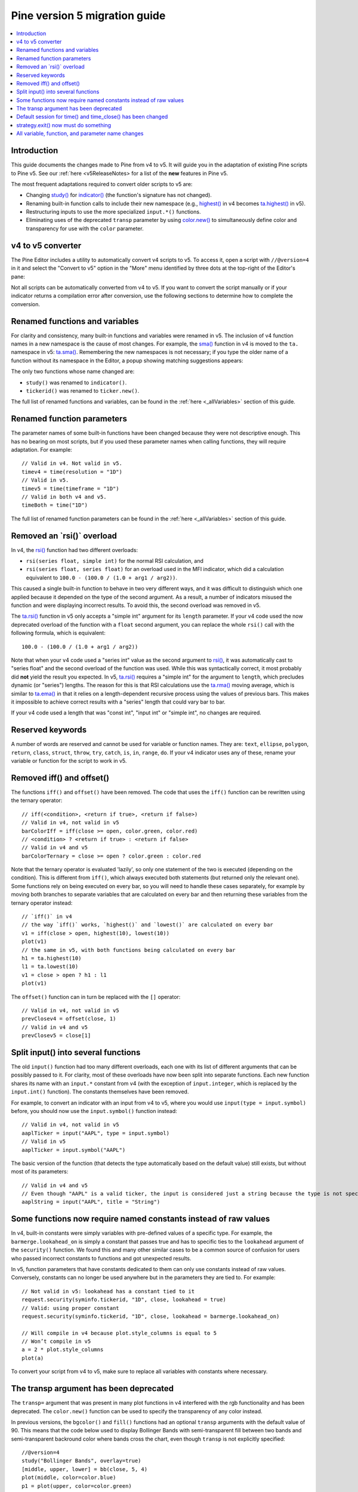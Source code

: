 Pine version 5 migration guide
==============================

.. contents:: :local:
    :depth: 1

Introduction
------------

This guide documents the changes made to Pine from v4 to v5. It will guide you in the adaptation of existing Pine scripts to Pine v5. See our :ref:`here <v5ReleaseNotes> for a list of the **new** features in Pine v5.

The most frequent adaptations required to convert older scripts to v5 are:

- Changing `study() <https://www.tradingview.com/pine-script-reference/v4/#fun_study>`__ for `indicator() <https://www.tradingview.com/pine-script-reference/v5/#fun_indicator>`__ (the function's signature has not changed).
- Renaming built-in function calls to include their new namespace (e.g., `highest() <https://www.tradingview.com/pine-script-reference/v4/#fun_highest>`__ in v4 becomes `ta.highest() <https://www.tradingview.com/pine-script-reference/v5/#fun_ta{dot}highest>`__ in v5).
- Restructuring inputs to use the more specialized ``input.*()`` functions.
- Eliminating uses of the deprecated ``transp`` parameter by using `color.new() <https://www.tradingview.com/pine-script-reference/v5/#fun_color{dot}new>`__ to simultaneously define color and transparency for use with the ``color`` parameter.


v4 to v5 converter
------------------

The Pine Editor includes a utility to automatically convert v4 scripts to v5. To access it, open a script with ``//@version=4`` in it and select the "Convert to v5" option in the "More" menu identified by three dots at the top-right of the Editor's pane:

.. image:: images/v4_to_v5_convert_button.png


Not all scripts can be automatically converted from v4 to v5. If you want to convert the script manually or if your indicator returns a compilation error after conversion, use the following sections to determine how to complete the conversion.


Renamed functions and variables
-------------------------------

For clarity and consistency, many built-in functions and variables were renamed in v5. The inclusion of v4 function names in a new namespace is the cause of most changes. For example, the `sma() <https://www.tradingview.com/pine-script-reference/v4/#fun_sma>`__ function in v4 is moved to the ``ta.`` namespace in v5: 
`ta.sma() <https://www.tradingview.com/pine-script-reference/v5/#fun_ta{dot}sma>`__. Remembering the new namespaces is not necessary; if you type the older name of a function without its namespace in the Editor, a popup showing matching suggestions appears:

.. image:: images/v5_autocomplete.png
 
The only two functions whose name changed are:

* ``study()`` was renamed to ``indicator()``.
* ``tickerid()`` was renamed to ``ticker.new()``.

The full list of renamed functions and variables, can be found in the :ref:`here <_allVariables>` section of this guide.


Renamed function parameters
---------------------------

The parameter names of some built-in functions have been changed because they were not descriptive enough. This has no bearing on most scripts, but if you used these parameter names when calling functions, they will require adaptation. For example::

  // Valid in v4. Not valid in v5.
  timev4 = time(resolution = "1D")
  // Valid in v5.
  timev5 = time(timeframe = "1D")
  // Valid in both v4 and v5.
  timeBoth = time("1D")

The full list of renamed function parameters can be found in the :ref:`here <_allVariables>` section of this guide.


Removed an \`rsi()\` overload
-----------------------------

In v4, the `rsi() <https://www.tradingview.com/pine-script-reference/v4/#fun_rsi>`__ function had two different overloads:

* ``rsi(series float, simple int)`` for the normal RSI calculation, and
* ``rsi(series float, series float)`` for an overload used in the MFI indicator, which did a calculation equivalent to ``100.0 - (100.0 / (1.0 + arg1 / arg2))``.

This caused a single built-in function to behave in two very different ways, and it was difficult to distinguish which one applied because it depended on the type of the second argument. As a result, a number of indicators misused the function and were displaying incorrect results. To avoid this, the second overload was removed in v5.

The `ta.rsi() <https://www.tradingview.com/pine-script-reference/v5/#fun_ta{dot}rsi>`__ function in v5 only accepts a "simple int" argument for its ``length`` parameter.
If your v4 code used the now deprecated overload of the function with a ``float`` second argument, you can replace the whole ``rsi()`` call with the following formula, which is equivalent::

    100.0 - (100.0 / (1.0 + arg1 / arg2))

Note that when your v4 code used a "series int" value as the second argument to `rsi() <https://www.tradingview.com/pine-script-reference/v4/#fun_rsi>`__, it was automatically cast to "series float" and the second overload of the function was used. While this was syntactically correct, it most probably did **not** yield the result you expected. In v5, `ta.rsi() <https://www.tradingview.com/pine-script-reference/v5/#fun_ta{dot}rsi>`__ requires a "simple int" for the argument to ``length``, which precludes dynamic (or "series") lengths. The reason for this is that RSI calculations use the `ta.rma() <https://www.tradingview.com/pine-script-reference/v5/#fun_ta{dot}rma>`__ moving average, which is similar to `ta.ema() <https://www.tradingview.com/pine-script-reference/v5/#fun_ta{dot}ema>`__ in that it relies on a length-dependent recursive process using the values of previous bars. This makes it impossible to achieve correct results with a "series" length that could vary bar to bar.

If your v4 code used a length that was "const int", "input int" or "simple int", no changes are required.


Reserved keywords
-----------------

A number of words are reserved and cannot be used for variable or function names. They are: ``text``, ``ellipse``, ``polygon``, ``return``, ``class``, ``struct``, ``throw``, ``try``, ``catch``, ``is``, ``in``, ``range``, ``do``. If your v4 indicator uses any of these, rename your variable or function for the script to work in v5.


Removed iff() and offset()
--------------------------

The functions ``iff()`` and ``offset()`` have been removed. The code that uses the ``iff()`` function can be rewritten using the ternary operator::

    // iff(<condition>, <return if true>, <return if false>)
    // Valid in v4, not valid in v5
    barColorIff = iff(close >= open, color.green, color.red)
    // <condition> ? <return if true> : <return if false>
    // Valid in v4 and v5
    barColorTernary = close >= open ? color.green : color.red
	
Note that the ternary operator is evaluated 'lazily', so only one statement of the two is executed (depending on the condition). This is different from ``iff()``, which always executed both statements (but returned only the relevant one). Some functions rely on being executed on every bar, so you will need to handle these cases separately, for example by moving both branches to separate variables that are calculated on every bar and then returning these variables from the ternary operator instead::

	// `iff()` in v4
	// the way `iff()` works, `highest()` and `lowest()` are calculated on every bar
	v1 = iff(close > open, highest(10), lowest(10)) 
	plot(v1)
	// the same in v5, with both functions being calculated on every bar
	h1 = ta.highest(10)
	l1 = ta.lowest(10)
	v1 = close > open ? h1 : l1
	plot(v1)

The ``offset()`` function can in turn be replaced with the ``[]`` operator::

  // Valid in v4, not valid in v5
  prevClosev4 = offset(close, 1)
  // Valid in v4 and v5
  prevClosev5 = close[1]


Split input() into several functions
------------------------------------

The old ``input()`` function had too many different overloads, each one with its list of different arguments that can be possibly passed to it. For clarity, most of these overloads have now been split into separate functions. Each new function shares its name with an ``input.*`` constant from v4 (with the exception of ``input.integer``, which is replaced by the ``input.int()`` function). The constants themselves have been removed.

For example, to convert an indicator with an input from v4 to v5, where you would use ``input(type = input.symbol)`` before, you should now use the ``input.symbol()`` function instead::

  // Valid in v4, not valid in v5
  aaplTicker = input("AAPL", type = input.symbol)
  // Valid in v5
  aaplTicker = input.symbol("AAPL")

The basic version of the function (that detects the type automatically based on the default value) still exists, but without most of its parameters::

  // Valid in v4 and v5
  // Even though "AAPL" is a valid ticker, the input is considered just a string because the type is not specified
  aaplString = input("AAPL", title = "String")


Some functions now require named constants instead of raw values
----------------------------------------------------------------

In v4, built-in constants were simply variables with pre-defined values of a specific type. For example, the ``barmerge.lookahead_on`` is simply a constant that passes true and has to specific ties to the ``lookahead`` argument of the ``security()`` function. We found this and many other similar cases to be a common source of confusion for users who passed incorrect constants to functions and got unexpected results.

In v5, function parameters that have constants dedicated to them can only use constants instead of raw values. Conversely, constants can no longer be used anywhere but in the parameters they are tied to. For example::

  // Not valid in v5: lookahead has a constant tied to it
  request.security(syminfo.tickerid, "1D", close, lookahead = true)
  // Valid: using proper constant
  request.security(syminfo.tickerid, "1D", close, lookahead = barmerge.lookahead_on)

  // Will compile in v4 because plot.style_columns is equal to 5
  // Won’t compile in v5
  a = 2 * plot.style_columns
  plot(a)

To convert your script from v4 to v5, make sure to replace all variables with constants where necessary.


The transp argument has been deprecated
----------------------------------------

The ``transp=`` argument that was present in many plot functions in v4 interfered with the rgb functionality and has been deprecated. The ``color.new()`` function can be used to specify the transparency of any color instead.

In previous versions, the ``bgcolor()`` and ``fill()`` functions had an optional ``transp`` arguments with the default value of 90. This means that the code below used to display Bollinger Bands with semi-transparent fill between two bands and semi-transparent backround color where bands cross the chart, even though ``transp`` is not explicitly specified::

 //@version=4
 study("Bollinger Bands", overlay=true)
 [middle, upper, lower] = bb(close, 5, 4)
 plot(middle, color=color.blue)
 p1 = plot(upper, color=color.green)
 p2 = plot(lower, color=color.green)
 crossUp = crossover(high, upper)
 crossDn = crossunder(low, lower)
 // Both `fill()` and `bgcolor()` have a default `transp` of 90
 fill(p1, p2, color = color.green)
 bgcolor(crossUp ? color.green : crossDn ? color.red : na)

Both these functions no longer have a default ``transp`` value, so we need to modify the transparency of the colors themselves to make sure our colors are semi-transparent. This can be done with the ``color.new()`` function. The code below will be a v5 equivalent of the code above::

 //@version=5
 indicator("Bollinger Bands", overlay=true)
 [middle, upper, lower] = ta.bb(close, 5, 4)
 plot(middle, color=color.blue)
 p1 = plot(upper, color=color.green)
 p2 = plot(lower, color=color.green)
 crossUp = ta.crossover(high, upper)
 crossDn = ta.crossunder(low, lower)
 TRANSP = 90
 // We use `color.new()` to explicitly pass transparency to both functions
 fill(p1, p2, color = color.new(color.green, TRANSP))
 bgcolor(crossUp ? color.new(color.green, TRANSP) : crossDn ? color.new(color.red, TRANSP) : na)

 
Default session for time() and time_close() has been changed
------------------------------------------------------------

The default value for the ``session`` argument of the ``time()`` and ``time_close()`` functions has changed. In v4, when you pass a specific session time for any of the two functions mentioned above without specifying the days, the session automatically fills the days as ``23456``, i.e. Monday to Friday. In v5, we have changed this to auto-complete the session as ``1234567`` instead::

  // This line of code will behave differently in v4 and v5 on symbols that are traded on the weekends:
  t0 = time("1D", "1000-1200")
  // This line is equivalent to t0 in v4:
  t1 = time("1D", "1000-1200:23456")
  // This line is equivalent to t0 in v5:
  t2 = time("1D", "1000-1200:1234567")

To make sure that your script’s behavior in v5 is consistent with v4, add ``:23456`` to all ``time()`` and ``time_close()`` calls that specify the session without the days. For an example of how to convert ``time()`` from v4 to v5, see the code below::

  //@version=4
  study("Lunch Break", overlay=true)
  isLunch = time(timeframe.period, "1300-1400")
  bgcolor(isLunch ? color.green : na)

  //@version=5
  indicator('Lunch Break', overlay=true)
  isLunch = time(timeframe.period, '1300-1400:23456')
  bgcolor(isLunch ? color.new(color.green, 90) : na)


strategy.exit() now must do something
-------------------------------------

Gone are the days when the ``strategy.exit()`` function was allowed to loiter. Now it must actually have an effect on the strategy itself, and to do so, it should have at least one of the following parameters: ``profit``, ``limit``, ``loss``, ``stop``, or one of the following pairs: ``trail_offset`` and ``trail_price`` / ``trail_points``. 
In v4, it used to compile with a warning (although the function itself did not do anything in the code); now it is no longer valid code and a compilation error will be thrown. If you get this error while converting a strategy to v5, feel free to comment it out or remove it altogether: it didn’t do anything in your code anyway.



.. _allVariables::

All variable, function, and parameter name changes
--------------------------------------------------


Removed functions and variables
^^^^^^^^^^^^^^^^^^^^^^^^^^^^^^^

+------------------------------------------------------+--------------------------------------------------------+
| v4                                                   | v5                                                     |
+======================================================+========================================================+
| ``input.bool``                                       | Replaced by ``input.bool()``                           |
+------------------------------------------------------+--------------------------------------------------------+
| ``input.color``                                      | Replaced by ``input.color()``                          |
+------------------------------------------------------+--------------------------------------------------------+
| ``input.float``                                      | Replaced by ``input.float()``                          |
+------------------------------------------------------+--------------------------------------------------------+
| ``input.integer``                                    | Replaced by ``input.int()``                            |
+------------------------------------------------------+--------------------------------------------------------+
| ``input.resolution``                                 | Replaced by ``input.timeframe()``                      |
+------------------------------------------------------+--------------------------------------------------------+
| ``input.session``                                    | Replaced by ``input.session()``                        |
+------------------------------------------------------+--------------------------------------------------------+
| ``input.source``                                     | Replaced by ``input.source()``                         |
+------------------------------------------------------+--------------------------------------------------------+
| ``input.string``                                     | Replaced by ``input.string()``                         |
+------------------------------------------------------+--------------------------------------------------------+
| ``input.symbol``                                     | Replaced by ``input.symbol()``                         |
+------------------------------------------------------+--------------------------------------------------------+
| ``input.time``                                       | Replaced by ``input.time()``                           |
+------------------------------------------------------+--------------------------------------------------------+
| ``iff()``                                            | Replaced by the ``?:`` operator                        |
+------------------------------------------------------+--------------------------------------------------------+
| ``offset()``                                         | Replaced by the ``[]`` operator                        |
+------------------------------------------------------+--------------------------------------------------------+


Renamed functions and parameters
^^^^^^^^^^^^^^^^^^^^^^^^^^^^^^^^

No namespace change
"""""""""""""""""""

+------------------------------------------------------+--------------------------------------------------------+
| v4                                                   | v5                                                     |
+======================================================+========================================================+
| ``study(<...>, resolution, resolution_gaps, <...>)`` | ``indicator(<...>, timeframe, timeframe_gaps, <...>)`` |
+------------------------------------------------------+--------------------------------------------------------+
| ``strategy.entry(long)``                             | ``strategy.entry(direction)``                          |
+------------------------------------------------------+--------------------------------------------------------+
| ``strategy.order(long)``                             | ``strategy.order(direction)``                          |
+------------------------------------------------------+--------------------------------------------------------+
| ``time(resolution)``                                 | ``time(timeframe)``                                    |
+------------------------------------------------------+--------------------------------------------------------+
| ``time_close(resolution)``                           | ``time_close(timeframe)``                              |
+------------------------------------------------------+--------------------------------------------------------+
| ``nz(x, y)``                                         | ``nz(source, replacement)``                            |
+------------------------------------------------------+--------------------------------------------------------+


ta.* namespace for technical analysis-related functions and variables
"""""""""""""""""""""""""""""""""""""""""""""""""""""""""""""""""""""

+------------------------------------------------------+--------------------------------------------------------+
| v4                                                   | v5                                                     |
+======================================================+========================================================+
| ``accdist``                                          | ``ta.accdist``                                         |
+------------------------------------------------------+--------------------------------------------------------+
| ``iii``                                              | ``ta.iii``                                             |
+------------------------------------------------------+--------------------------------------------------------+
| ``nvi``                                              | ``ta.nvi``                                             |
+------------------------------------------------------+--------------------------------------------------------+
| ``obv``                                              | ``ta.obv``                                             |
+------------------------------------------------------+--------------------------------------------------------+
| ``pvi``                                              | ``ta.pvi``                                             |
+------------------------------------------------------+--------------------------------------------------------+
| ``pvt``                                              | ``ta.pvt``                                             |
+------------------------------------------------------+--------------------------------------------------------+
| ``tr``                                               | ``ta.tr``                                              |
+------------------------------------------------------+--------------------------------------------------------+
| ``vwap``                                             | ``ta.vwap``                                            |
+------------------------------------------------------+--------------------------------------------------------+
| ``wad``                                              | ``ta.wad``                                             |
+------------------------------------------------------+--------------------------------------------------------+
| ``wvad``                                             | ``ta.wvad``                                            |
+------------------------------------------------------+--------------------------------------------------------+
| ``alma()``                                           | ``ta.alma()``                                          |
+------------------------------------------------------+--------------------------------------------------------+
| ``atr()``                                            | ``ta.atr()``                                           |
+------------------------------------------------------+--------------------------------------------------------+
| ``bb()``                                             | ``ta.bb()``                                            |
+------------------------------------------------------+--------------------------------------------------------+
| ``bbw()``                                            | ``ta.bbw()``                                           |
+------------------------------------------------------+--------------------------------------------------------+
| ``cci()``                                            | ``ta.cci()``                                           |
+------------------------------------------------------+--------------------------------------------------------+
| ``cmo()``                                            | ``ta.cmo()``                                           |
+------------------------------------------------------+--------------------------------------------------------+
| ``cog()``                                            | ``ta.cog()``                                           |
+------------------------------------------------------+--------------------------------------------------------+
| ``dmi()``                                            | ``ta.dmi()``                                           |
+------------------------------------------------------+--------------------------------------------------------+
| ``ema()``                                            | ``ta.ema()``                                           |
+------------------------------------------------------+--------------------------------------------------------+
| ``hma()``                                            | ``ta.hma()``                                           |
+------------------------------------------------------+--------------------------------------------------------+
| ``barsince()``                                       | ``ta.barsince()``                                      |
+------------------------------------------------------+--------------------------------------------------------+
| ``valuewhen()``                                      | ``ta.valuewhen()``                                     |
+------------------------------------------------------+--------------------------------------------------------+
| ``highestbars()``                                    | ``ta.highestbars()``                                   |
+------------------------------------------------------+--------------------------------------------------------+
| ``lowest()``                                         | ``ta.lowest()``                                        |
+------------------------------------------------------+--------------------------------------------------------+
| ``lowestbars()``                                     | ``ta.lowestbars()``                                    |
+------------------------------------------------------+--------------------------------------------------------+
| ``kc()``                                             | ``ta.kc()``                                            |
+------------------------------------------------------+--------------------------------------------------------+
| ``kcw()``                                            | ``ta.kcw()``                                           |
+------------------------------------------------------+--------------------------------------------------------+
| ``macd()``                                           | ``ta.macd()``                                          |
+------------------------------------------------------+--------------------------------------------------------+
| ``mfi()``                                            | ``ta.mfi()``                                           |
+------------------------------------------------------+--------------------------------------------------------+
| ``mom()``                                            | ``ta.mom()``                                           |
+------------------------------------------------------+--------------------------------------------------------+
| ``rma()``                                            | ``ta.rma()``                                           |
+------------------------------------------------------+--------------------------------------------------------+
| ``roc()``                                            | ``ta.roc()``                                           |
+------------------------------------------------------+--------------------------------------------------------+
| ``rsi(x, y)``                                        | ``ta.rsi(source, length)``                             |
+------------------------------------------------------+--------------------------------------------------------+
| ``sar()``                                            | ``ta.sar()``                                           |
+------------------------------------------------------+--------------------------------------------------------+
| ``sma()``                                            | ``ta.sma()``                                           |
+------------------------------------------------------+--------------------------------------------------------+
| ``cross(x, y)``                                      | ``ta.cross(source1, source2)``                         |
+------------------------------------------------------+--------------------------------------------------------+
| ``crossover(x, y)``                                  | ``ta.crossover(source1, source2)``                     |
+------------------------------------------------------+--------------------------------------------------------+
| ``crossunder(x, y)``                                 | ``ta.crossunder(source1, source2)``                    |
+------------------------------------------------------+--------------------------------------------------------+
| ``pivothigh()``                                      | ``ta.pivothigh()``                                     |
+------------------------------------------------------+--------------------------------------------------------+
| ``pivotlow()``                                       | ``ta.pivotlow()``                                      |
+------------------------------------------------------+--------------------------------------------------------+
| ``stoch()``                                          | ``ta.stoch()``                                         |
+------------------------------------------------------+--------------------------------------------------------+
| ``supertrend()``                                     | ``ta.supertrend()``                                    |
+------------------------------------------------------+--------------------------------------------------------+
| ``swma(x)``                                          | ``ta.swma(source)``                                    |
+------------------------------------------------------+--------------------------------------------------------+
| ``tr()``                                             | ``ta.tr()``                                            |
+------------------------------------------------------+--------------------------------------------------------+
| ``tsi()``                                            | ``ta.tsi()``                                           |
+------------------------------------------------------+--------------------------------------------------------+
| ``vwap(x)``                                          | ``ta.vwap(source)``                                    |
+------------------------------------------------------+--------------------------------------------------------+
| ``vwma()``                                           | ``ta.vwma()``                                          |
+------------------------------------------------------+--------------------------------------------------------+
| ``wma()``                                            | ``ta.wma()``                                           |
+------------------------------------------------------+--------------------------------------------------------+
| ``wpr()``                                            | ``ta.wpr()``                                           |
+------------------------------------------------------+--------------------------------------------------------+
| ``change()``                                         | ``ta.change()``                                        |
+------------------------------------------------------+--------------------------------------------------------+
| ``falling()``                                        | ``ta.falling()``                                       |
+------------------------------------------------------+--------------------------------------------------------+
| ``highest()``                                        | ``ta.highest()``                                       |
+------------------------------------------------------+--------------------------------------------------------+
| ``rising()``                                         | ``ta.rising()``                                        |
+------------------------------------------------------+--------------------------------------------------------+
| ``range()``                                          | ``ta.range()``                                         |
+------------------------------------------------------+--------------------------------------------------------+
| ``correlation(source_a, source_b, length)``          | ``ta.correlation(source1, source2, length)``           |
+------------------------------------------------------+--------------------------------------------------------+
| ``linreg()``                                         | ``ta.linreg()``                                        |
+------------------------------------------------------+--------------------------------------------------------+
| ``percentile_linear_interpolation()``                | ``ta.percentile_linear_interpolation()``               |
+------------------------------------------------------+--------------------------------------------------------+
| ``percentile_nearest_rank()``                        | ``ta.percentile_nearest_rank()``                       |
+------------------------------------------------------+--------------------------------------------------------+
| ``percentrank()``                                    | ``ta.percentrank()``                                   |
+------------------------------------------------------+--------------------------------------------------------+
| ``stdev()``                                          | ``ta.stdev()``                                         |
+------------------------------------------------------+--------------------------------------------------------+
| ``variance()``                                       | ``ta.variance()``                                      |
+------------------------------------------------------+--------------------------------------------------------+
| ``median()``                                         | ``ta.median()``                                        |
+------------------------------------------------------+--------------------------------------------------------+
| ``mode()``                                           | ``ta.mode()``                                          |
+------------------------------------------------------+--------------------------------------------------------+
| ``dev()``                                            | ``ta.dev()``                                           |
+------------------------------------------------------+--------------------------------------------------------+
| ``cum(x)``                                           | ``ta.cum(source)``                                     |
+------------------------------------------------------+--------------------------------------------------------+


math.* namespace for math-related functions and variables
"""""""""""""""""""""""""""""""""""""""""""""""""""""""""

+------------------------------------------------------+--------------------------------------------------------+
| v4                                                   | v5                                                     |
+======================================================+========================================================+
| ``abs(x)``                                           | ``math.abs(number)``                                   |
+------------------------------------------------------+--------------------------------------------------------+
| ``acos(x)``                                          | ``math.acos(number)``                                  |
+------------------------------------------------------+--------------------------------------------------------+
| ``asin(x)``                                          | ``math.asin(number)``                                  |
+------------------------------------------------------+--------------------------------------------------------+
| ``atan(x)``                                          | ``math.atan(number)``                                  |
+------------------------------------------------------+--------------------------------------------------------+
| ``avg()``                                            | ``math.avg()``                                         |
+------------------------------------------------------+--------------------------------------------------------+
| ``ceil(x)``                                          | ``math.ceil(number)``                                  |
+------------------------------------------------------+--------------------------------------------------------+
| ``cos(x)``                                           | ``math.cos(angle)``                                    |
+------------------------------------------------------+--------------------------------------------------------+
| ``exp(x)``                                           | ``math.exp(number)``                                   |
+------------------------------------------------------+--------------------------------------------------------+
| ``floor(x)``                                         | ``math.floor(number)``                                 |
+------------------------------------------------------+--------------------------------------------------------+
| ``log(x)``                                           | ``math.log(number)``                                   |
+------------------------------------------------------+--------------------------------------------------------+
| ``log10(x)``                                         | ``math.log10(number)``                                 |
+------------------------------------------------------+--------------------------------------------------------+
| ``max()``                                            | ``math.max()``                                         |
+------------------------------------------------------+--------------------------------------------------------+
| ``min()``                                            | ``math.min()``                                         |
+------------------------------------------------------+--------------------------------------------------------+
| ``pow()``                                            | ``math.pow()``                                         |
+------------------------------------------------------+--------------------------------------------------------+
| ``random()``                                         | ``math.random()``                                      |
+------------------------------------------------------+--------------------------------------------------------+
| ``round(x, precision)``                              | ``math.round(number, precision)``                      |
+------------------------------------------------------+--------------------------------------------------------+
| ``round_to_mintick(x)``                              | ``math.round_to_mintick(number)``                      |
+------------------------------------------------------+--------------------------------------------------------+
| ``sign(x)``                                          | ``math.sign(number)``                                  |
+------------------------------------------------------+--------------------------------------------------------+
| ``sin(x)``                                           | ``math.sin(angle)``                                    |
+------------------------------------------------------+--------------------------------------------------------+
| ``sqrt(x)``                                          | ``math.sqrt(number)``                                  |
+------------------------------------------------------+--------------------------------------------------------+
| ``sum()``                                            | ``math.sum()``                                         |
+------------------------------------------------------+--------------------------------------------------------+
| ``tan(x)``                                           | ``math.tan(angle)``                                    |
+------------------------------------------------------+--------------------------------------------------------+
| ``todegrees()``                                      | ``math.todegrees()``                                   |
+------------------------------------------------------+--------------------------------------------------------+
| ``toradians()``                                      | ``math.toradians()``                                   |
+------------------------------------------------------+--------------------------------------------------------+


request.* namespace for functions that request external data
""""""""""""""""""""""""""""""""""""""""""""""""""""""""""""

+------------------------------------------------------+--------------------------------------------------------+
| v4                                                   | v5                                                     |
+======================================================+========================================================+
| ``financial()``                                      | ``request.financial()``                                |
+------------------------------------------------------+--------------------------------------------------------+
| ``quandl()``                                         | ``request.quandl()``                                   |
+------------------------------------------------------+--------------------------------------------------------+
| ``security(<...>, resolution, <...>)``               | ``request.security(<...>, timeframe, <...>)``          |
+------------------------------------------------------+--------------------------------------------------------+
| ``splits()``                                         | ``request.splits()``                                   |
+------------------------------------------------------+--------------------------------------------------------+
| ``dividends()``                                      | ``request.dividends()``                                |
+------------------------------------------------------+--------------------------------------------------------+
| ``earnings()``                                       | ``request.earnings()``                                 |
+------------------------------------------------------+--------------------------------------------------------+


ticker.* namespace for functions that help create tickers
"""""""""""""""""""""""""""""""""""""""""""""""""""""""""

+------------------------------------------------------+--------------------------------------------------------+
| v4                                                   | v5                                                     |
+======================================================+========================================================+
| ``heikinashi()``                                     | ``ticker.heikinashi()``                                |
+------------------------------------------------------+--------------------------------------------------------+
| ``kagi()``                                           | ``ticker.kagi()``                                      |
+------------------------------------------------------+--------------------------------------------------------+
| ``linebreak()``                                      | ``ticker.linebreak()``                                 |
+------------------------------------------------------+--------------------------------------------------------+
| ``pointfigure()``                                    | ``ticker.pointfigure()``                               |
+------------------------------------------------------+--------------------------------------------------------+
| ``renko()``                                          | ``ticker.renko()``                                     |
+------------------------------------------------------+--------------------------------------------------------+
| ``tickerid()``                                       | ``ticker.new()``                                       |
+------------------------------------------------------+--------------------------------------------------------+


str.* namespace for functions that work with strings
""""""""""""""""""""""""""""""""""""""""""""""""""""

+------------------------------------------------------+--------------------------------------------------------+
| v4                                                   | v5                                                     |
+======================================================+========================================================+
| ``tostring(x, y)``                                   | ``str.tostring(value, format)``                        |
+------------------------------------------------------+--------------------------------------------------------+
| ``tonumber(x)``                                      | ``str.tonumber(string)``                               |
+------------------------------------------------------+--------------------------------------------------------+
